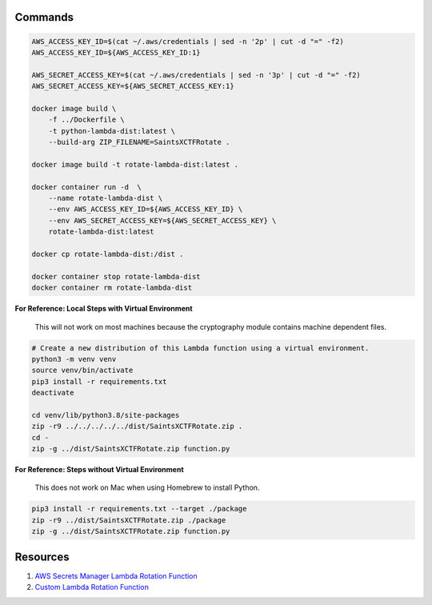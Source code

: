 Commands
--------

.. code-block:: bash

    AWS_ACCESS_KEY_ID=$(cat ~/.aws/credentials | sed -n '2p' | cut -d "=" -f2)
    AWS_ACCESS_KEY_ID=${AWS_ACCESS_KEY_ID:1}

    AWS_SECRET_ACCESS_KEY=$(cat ~/.aws/credentials | sed -n '3p' | cut -d "=" -f2)
    AWS_SECRET_ACCESS_KEY=${AWS_SECRET_ACCESS_KEY:1}

    docker image build \
        -f ../Dockerfile \
        -t python-lambda-dist:latest \
        --build-arg ZIP_FILENAME=SaintsXCTFRotate .

    docker image build -t rotate-lambda-dist:latest .

    docker container run -d  \
        --name rotate-lambda-dist \
        --env AWS_ACCESS_KEY_ID=${AWS_ACCESS_KEY_ID} \
        --env AWS_SECRET_ACCESS_KEY=${AWS_SECRET_ACCESS_KEY} \
        rotate-lambda-dist:latest

    docker cp rotate-lambda-dist:/dist .

    docker container stop rotate-lambda-dist
    docker container rm rotate-lambda-dist

**For Reference: Local Steps with Virtual Environment**

 This will not work on most machines because the cryptography module contains machine dependent files.

.. code-block:: bash

    # Create a new distribution of this Lambda function using a virtual environment.
    python3 -m venv venv
    source venv/bin/activate
    pip3 install -r requirements.txt
    deactivate

    cd venv/lib/python3.8/site-packages
    zip -r9 ../../../../../dist/SaintsXCTFRotate.zip .
    cd -
    zip -g ../dist/SaintsXCTFRotate.zip function.py

**For Reference: Steps without Virtual Environment**

 This does not work on Mac when using Homebrew to install Python.

.. code-block:: bash

    pip3 install -r requirements.txt --target ./package
    zip -r9 ../dist/SaintsXCTFRotate.zip ./package
    zip -g ../dist/SaintsXCTFRotate.zip function.py

Resources
---------

1) `AWS Secrets Manager Lambda Rotation Function <https://docs.aws.amazon.com/secretsmanager/latest/userguide/rotating-secrets-lambda-function-overview.html>`_
2) `Custom Lambda Rotation Function <https://github.com/aws-samples/aws-secrets-manager-ssh-key-rotation>`_
